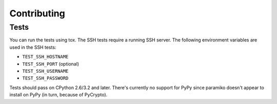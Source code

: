 Contributing
============

Tests
-----

You can run the tests using tox.
The SSH tests require a running SSH server.
The following environment variables are used in the SSH tests:

* ``TEST_SSH_HOSTNAME``
* ``TEST_SSH_PORT`` (optional)
* ``TEST_SSH_USERNAME``
* ``TEST_SSH_PASSWORD``

Tests should pass on CPython 2.6/3.2 and later.
There's currently no support for PyPy since paramiko doesn't appear to install on PyPy
(in turn, because of PyCrypto).
